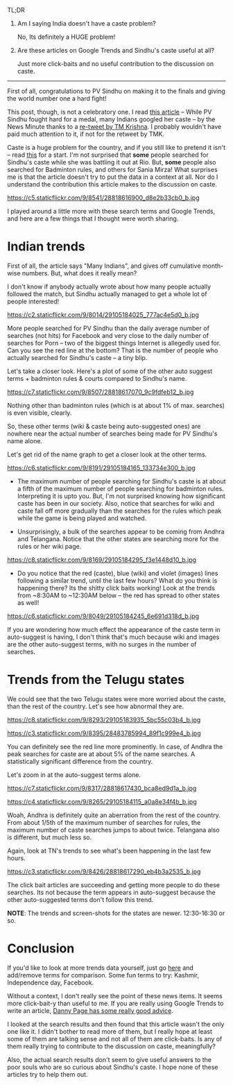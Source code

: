 #+BEGIN_COMMENT
.. title: Google Trends and PV Sindhu
.. slug: google-trends-and-pv-sindhu
.. date: 2016-08-20 11:27:15 UTC+05:30
.. tags: draft
.. category:
.. link:
.. description:
.. type: text
#+END_COMMENT


TL;DR

1. Am I saying India doesn't have a caste problem?

   No, Its definitely a HUGE problem!

2. Are these articles on Google Trends and Sindhu's caste useful at all?

   Just more click-baits and no useful contribution to the discussion on caste.

-----

First of all, congratulations to PV Sindhu on making it to the finals and
giving the world number one a hard fight!

This post, though, is not a celebratory one.  I read [[http://www.thenewsminute.com/article/while-pv-sindhu-fought-hard-medal-many-indians-googled-her-caste-48545][this article]] -- While PV
Sindhu fought hard for a medal, many Indians googled her caste -- by the News
Minute thanks to a [[https://twitter.com/tmkrishna/status/766844023810117632][re-tweet by TM Krishna]].  I probably wouldn't have paid much
attention to it, if not for the retweet by TMK.

Caste is a huge problem for the country, and if you still like to pretend it
isn't -- read [[http://www.firstpost.com/india/from-gujarat-to-gurugram-atrocities-on-dalits-rise-even-as-their-protests-continue-2960548.html][this]] for a start.  I'm not surprised that *some* people searched
for Sindhu's caste while she was battling it out at Rio.  But, *some* people
also searched for Badminton rules, and others for Sania Mirza!  What surprises
me is that the article doesn't try to put the data in a context at all.  Nor do
I understand the contribution this article makes to the discussion on caste.

https://c5.staticflickr.com/9/8541/28818616900_d8e2b33cb0_b.jpg

I played around a little more with these search terms and Google Trends, and
here are a few things that I thought were worth sharing.

* Indian trends

First of all, the article says "Many Indians", and gives off cumulative
month-wise numbers.  But, what does it really mean?

I don't know if anybody actually wrote about how many people actually followed
the match, but Sindhu actually managed to get a whole lot of people interested!

https://c2.staticflickr.com/9/8014/29105184025_777ac4e5d0_b.jpg

More people searched for PV Sindhu than the daily average number of searches
(not hits) for Facebook and very close to the daily number of searches for Porn
-- two of the biggest things Internet is allegedly used for.  Can you see the
red line at the bottom?  That is the number of people who actually searched for
Sindhu's caste -- a tiny blip.

Let's take a closer look.  Here's a plot of some of the other auto suggest
terms + badminton rules & courts compared to Sindhu's name.

https://c7.staticflickr.com/9/8507/28818617070_9c9fdfeb12_b.jpg

Nothing other than badminton rules (which is at about 1% of max. searches) is
even visible, clearly.

So, these other terms (wiki & caste being auto-suggested ones) are nowhere near
the actual number of searches being made for PV Sindhu's name alone.

Let's get rid of the name graph to get a closer look at the other terms.

https://c6.staticflickr.com/9/8191/29105184165_133734e300_b.jpg

- The maximum number of people searching for Sindhu's caste is at about a fifth
  of the maximum number of people searching for badminton rules.  Interpreting
  it is upto you.  But, I'm not surprised knowing how significant caste has
  been in our society.  Also, notice that searches for wiki and caste fall off
  more gradually than the searches for the rules which peak while the game is
  being played and watched.

- Unsurprisingly, a bulk of the searches appear to be coming from Andhra and
  Telangana. Notice that the other states are searching more for the rules or
  her wiki page.

https://c8.staticflickr.com/9/8169/29105184295_f3e1448d10_b.jpg

- Do you notice that the red (caste), blue (wiki) and violet (images) lines
  following a similar trend, until the last few hours?  What do you think is
  happening there? Its the shitty click baits working!  Look at the trends from
  ~8:30AM to ~12:30AM below -- the red has spread to other states as well!

https://c6.staticflickr.com/9/8049/29105184245_6e691d318d_b.jpg


If you are wondering how much effect the appearance of the caste term in
auto-suggest is having, I don't think that's much because wiki and images are
the other auto-suggest terms, with no surges in the number of searches.

* Trends from the Telugu states

We could see that the two Telugu states were more worried about the caste, than
the rest of the country.  Let's see how abnormal they are.

https://c8.staticflickr.com/9/8293/29105183935_5bc55c03b4_b.jpg

https://c3.staticflickr.com/9/8395/28483785994_89f1c999e4_b.jpg

You can definitely see the red line more prominently.  In case, of Andhra the
peak searches for caste are at about 5% of the name searches.  A statistically
significant difference from the country.

Let's zoom in at the auto-suggest terms alone.

https://c7.staticflickr.com/9/8317/28818617430_bca8ed9d1a_b.jpg

https://c4.staticflickr.com/9/8265/29105184115_a0a8e34f4b_b.jpg

Woah, Andhra is definitely quite an aberration from the rest of the country.
From about 1/5th of the maximum number of searches for rules, the maximum
number of caste searches jumps to about twice.  Telangana also is different,
but much less so.

Again, look at TN's trends to see what's been happening in the last few hours.

https://c3.staticflickr.com/9/8426/28818617290_eb4b3a2535_b.jpg

The click bait articles are succeeding and getting more people to do these
searches.  Its not because the term appears in auto-suggest because the other
auto-suggested terms don't follow this trend.

*NOTE*: The trends and screen-shots for the states are newer. 12:30-16:30 or so.

* Conclusion

If you'd like to look at more trends data yourself, just go [[https://www.google.com/trends/explore?date=now%25207-d&geo=IN&q=pv%2520sindhu,pv%2520sindhu%2520caste,porn,movies][here]] and add/remove
terms for comparison.  Some fun terms to try: Kashmir, Independence day,
Facebook.

Without a context, I don't really see the point of these news items.  It seems
more click-bait-y than useful to me.  If you are really using Google Trends to
write an article, [[https://medium.com/@dannypage/stop-using-google-trends-a5014dd32588#.js332qw0h][Danny Page has some really good advice]].

I looked at the search results and then found that this article wasn't the only
one like it.  I didn't bother to read more of them, but I really hope at least
some of them are talking sense and not all of them are click-baits.  Is any of
them really trying to contribute to the discussion on caste, meaningfully?

Also, the actual search results don't seem to give useful answers to the poor
souls who are so curious about Sindhu's caste.  I hope none of these articles
try to help them out.
